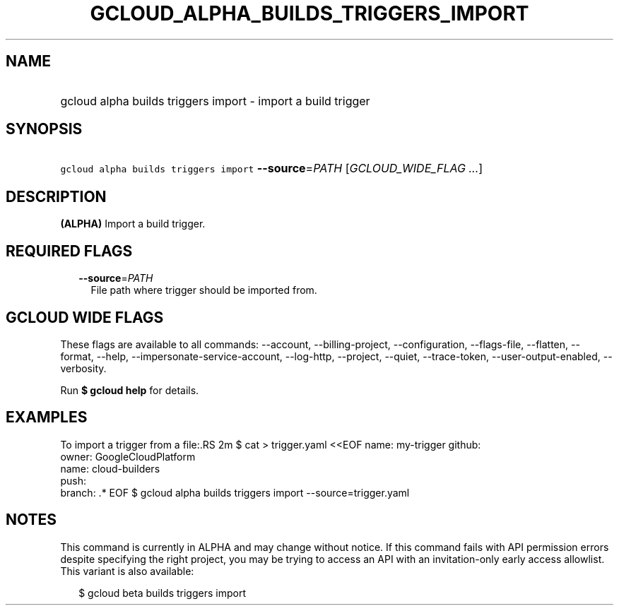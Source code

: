 
.TH "GCLOUD_ALPHA_BUILDS_TRIGGERS_IMPORT" 1



.SH "NAME"
.HP
gcloud alpha builds triggers import \- import a build trigger



.SH "SYNOPSIS"
.HP
\f5gcloud alpha builds triggers import\fR \fB\-\-source\fR=\fIPATH\fR [\fIGCLOUD_WIDE_FLAG\ ...\fR]



.SH "DESCRIPTION"

\fB(ALPHA)\fR Import a build trigger.



.SH "REQUIRED FLAGS"

.RS 2m
.TP 2m
\fB\-\-source\fR=\fIPATH\fR
File path where trigger should be imported from.


.RE
.sp

.SH "GCLOUD WIDE FLAGS"

These flags are available to all commands: \-\-account, \-\-billing\-project,
\-\-configuration, \-\-flags\-file, \-\-flatten, \-\-format, \-\-help,
\-\-impersonate\-service\-account, \-\-log\-http, \-\-project, \-\-quiet,
\-\-trace\-token, \-\-user\-output\-enabled, \-\-verbosity.

Run \fB$ gcloud help\fR for details.



.SH "EXAMPLES"

To import a trigger from a file:.RS 2m
$ cat > trigger.yaml <<EOF
name: my\-trigger
github:
  owner: GoogleCloudPlatform
  name: cloud\-builders
  push:
    branch: .*
EOF
$ gcloud alpha builds triggers import \-\-source=trigger.yaml

.RE



.SH "NOTES"

This command is currently in ALPHA and may change without notice. If this
command fails with API permission errors despite specifying the right project,
you may be trying to access an API with an invitation\-only early access
allowlist. This variant is also available:

.RS 2m
$ gcloud beta builds triggers import
.RE

